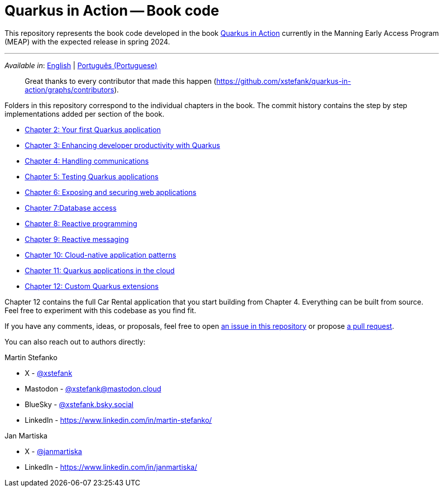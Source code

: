 = Quarkus in Action -- Book code

This repository represents the book code developed in the book link:https://www.manning.com/books/quarkus-in-action[Quarkus in Action] currently in the Manning Early Access Program (MEAP) with the expected release in spring 2024.

---

_Available in_: link:README.adoc[English] | link:README-pt.adoc[Português (Portuguese)]

> Great thanks to every contributor that made this happen (https://github.com/xstefank/quarkus-in-action/graphs/contributors).

Folders in this repository correspond to the individual chapters in the book. The commit history contains the step by step implementations added per section of the book.

- link:chapter-02/README.adoc[Chapter 2: Your first Quarkus application]
- link:chapter-03/README.adoc[Chapter 3: Enhancing developer productivity with Quarkus]
- link:chapter-04/README.adoc[Chapter 4: Handling communications]
- link:chapter-05/README.adoc[Chapter 5: Testing Quarkus applications]
- link:chapter-06/README.adoc[Chapter 6: Exposing and securing web applications]
- link:chapter-07/README.adoc[Chapter 7:Database access]
- link:chapter-08/README.adoc[Chapter 8: Reactive programming]
- link:chapter-09/README.adoc[Chapter 9: Reactive messaging]
- link:chapter-10/README.adoc[Chapter 10: Cloud-native application patterns]
- link:chapter-11/README.adoc[Chapter 11: Quarkus applications in the cloud]
- link:chapter-12/README.adoc[Chapter 12: Custom Quarkus extensions]

Chapter 12 contains the full Car Rental application that you start building from Chapter 4. Everything can be built from source. Feel free to experiment with this codebase as you find fit.

If you have any comments, ideas, or proposals, feel free to open link:https://github.com/xstefank/quarkus-in-action/issues/new/choose[an issue in this repository] or propose link:https://github.com/xstefank/quarkus-in-action/compare[a pull request].

You can also reach out to authors directly:

Martin Stefanko

- X - link:https://twitter.com/xstefank[@xstefank]
- Mastodon - link:https://mastodon.cloud/@xstefank[@xstefank@mastodon.cloud]
- BlueSky - link:https://bsky.app/profile/xstefank.bsky.social[@xstefank.bsky.social]
- LinkedIn - https://www.linkedin.com/in/martin-stefanko/

Jan Martiska

- X - link:https://twitter.com/janmartiska[@janmartiska]
- LinkedIn - https://www.linkedin.com/in/janmartiska/